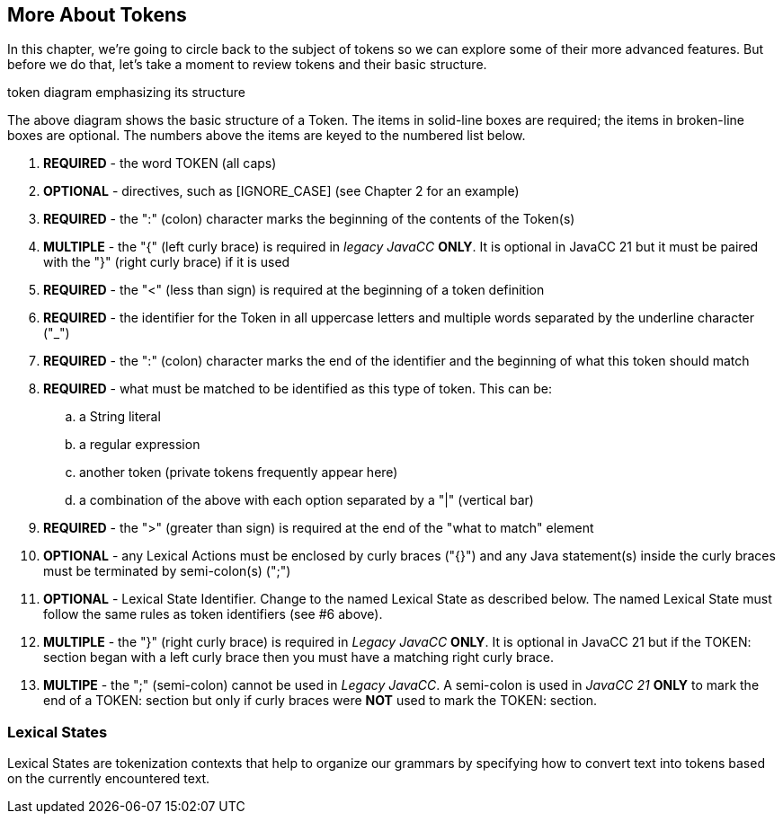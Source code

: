 :imagesdir: ./images
== More About Tokens
In this chapter, we're going to circle back to the subject of tokens so we can explore some of their more advanced features. But before we do that, let's take a moment to review tokens and their basic structure.

token diagram emphasizing its structure

The above diagram shows the basic structure of a Token. The items in solid-line boxes are required; the items in broken-line boxes are optional. The numbers above the items are keyed to the numbered list below.

.   *REQUIRED* - the word TOKEN (all caps) 
.   *OPTIONAL* - directives, such as [IGNORE_CASE] (see Chapter 2 for an example)
.   *REQUIRED* - the ":" (colon) character marks the beginning of the contents of the Token(s)
.   *MULTIPLE* - the "{" (left curly brace) is required in _legacy JavaCC_ *ONLY*. It is optional in JavaCC 21 but it must be paired with the "}" (right curly brace) if it is used
.   *REQUIRED* - the "<" (less than sign) is required at the beginning of a token definition
.   *REQUIRED* - the identifier for the Token in all uppercase letters and multiple words separated by the underline character ("_")
.   *REQUIRED* - the ":" (colon) character marks the end of the identifier and the beginning of what this token should match
.   *REQUIRED* - what must be matched to be identified as this type of token. This can be: 
..  a String literal
..  a regular expression
..  another token (private tokens frequently appear here)
..  a combination of the above with each option separated by a "|" (vertical bar)
.   *REQUIRED* - the ">" (greater than sign) is required at the end of the "what to match" element
.   *OPTIONAL* - any Lexical Actions must be enclosed by curly braces ("{}") and any Java statement(s) inside the curly braces must be terminated by semi-colon(s) (";")
.   *OPTIONAL* - Lexical State Identifier. Change to the named Lexical State as described below. The named Lexical State must follow the same rules as token identifiers (see #6 above).
.   *MULTIPLE* - the "}" (right curly brace) is required in _Legacy JavaCC_ *ONLY*. It is optional in JavaCC 21 but if the TOKEN: section began with a left curly brace then you must have a matching right curly brace.
.   *MULTIPE* - the ";" (semi-colon) cannot be used in _Legacy JavaCC_. A semi-colon is used in _JavaCC 21_ *ONLY* to mark the end of a TOKEN: section but only if curly braces were *NOT* used to mark the TOKEN: section.

=== Lexical States
Lexical States are tokenization contexts that help to organize our grammars by specifying how to convert text into tokens based on the currently encountered text.
